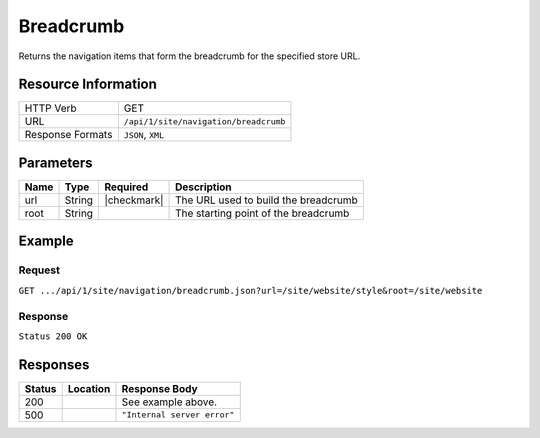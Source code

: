 .. _crafter-engine-api-site-navigation-breadcrumb:

==========
Breadcrumb
==========

Returns the navigation items that form the breadcrumb for the specified store URL.

--------------------
Resource Information
--------------------

+----------------------------+-------------------------------------------------------------+
|| HTTP Verb                 || GET                                                        |
+----------------------------+-------------------------------------------------------------+
|| URL                       || ``/api/1/site/navigation/breadcrumb``                      |
+----------------------------+-------------------------------------------------------------+
|| Response Formats          || ``JSON``, ``XML``                                          |
+----------------------------+-------------------------------------------------------------+

----------
Parameters
----------

+-------------------+-------------+---------------+----------------------------------------------+
|| Name             || Type       || Required     || Description                                 |
+===================+=============+===============+==============================================+
|| url              || String     || |checkmark|  || The URL used to build the breadcrumb        |
+-------------------+-------------+---------------+----------------------------------------------+
|| root             || String     ||              || The starting point of the breadcrumb        |
+-------------------+-------------+---------------+----------------------------------------------+

-------
Example
-------

^^^^^^^
Request
^^^^^^^

``GET .../api/1/site/navigation/breadcrumb.json?url=/site/website/style&root=/site/website``

^^^^^^^^
Response
^^^^^^^^

``Status 200 OK``

.. code-block:: json
  :linenos:

  [
    {
      "label": "Home",
      "url": "/",
      "active": false,
      "subItems": null,
    },
    {
      "label": "Style",
      "url": "/style",
      "active": false,
      "subItems": null,
    }
  ]

---------
Responses
---------

+---------+----------------------------------+---------------------------------------------------+
|| Status || Location                        || Response Body                                    |
+=========+==================================+===================================================+
|| 200    ||                                 || See example above.                               |
+---------+----------------------------------+---------------------------------------------------+
|| 500    ||                                 || ``"Internal server error"``                      |
+---------+----------------------------------+---------------------------------------------------+
